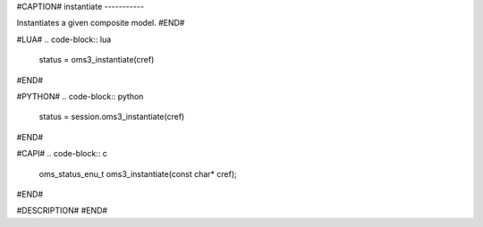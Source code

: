 #CAPTION#
instantiate
-----------

Instantiates a given composite model.
#END#

#LUA#
.. code-block:: lua

  status = oms3_instantiate(cref)

#END#

#PYTHON#
.. code-block:: python

  status = session.oms3_instantiate(cref)

#END#

#CAPI#
.. code-block:: c

  oms_status_enu_t oms3_instantiate(const char* cref);

#END#

#DESCRIPTION#
#END#
